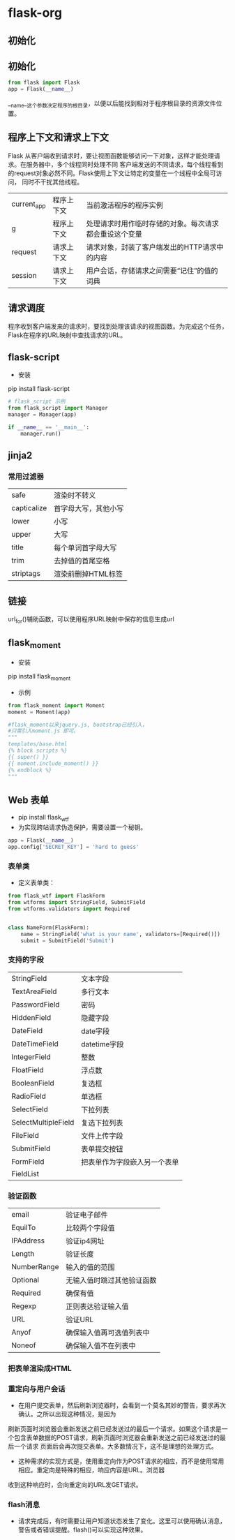 * flask-org
** 初始化
** 初始化
#+BEGIN_SRC python
from flask import Flask
app = Flask(__name__)
#+END_SRC
__name__这个参数决定程序的根目录，以便以后能找到相对于程序根目录的资源文件位置。
** 程序上下文和请求上下文
Flask 从客户端收到请求时，要让视图函数能够访问一下对象，这样才能处理请求。在服务器中，多个线程同时处理不同
客户端发送的不同请求，每个线程看到的request对象必然不同。Flask使用上下文让特定的变量在一个线程中全局可访问，
同时不干扰其他线程。
| current_app | 程序上下文 | 当前激活程序的程序实例                                 |
| g           | 程序上下文 | 处理请求时用作临时存储的对象。每次请求都会重设这个变量 |
| request     | 请求上下文 | 请求对象，封装了客户端发出的HTTP请求中的内容           |
| session     | 请求上下文 | 用户会话，存储请求之间需要“记住”的值的词典             |
** 请求调度
程序收到客户端发来的请求时，要找到处理该请求的视图函数。为完成这个任务，Flask在程序的URL映射中查找请求的URL。

** flask-script
+ 安装
pip install flask-script
#+BEGIN_SRC python
  # flask_script 示例
  from flask_script import Manager
  manager = Manager(app)

  if __name__ == '__main__':
      manager.run()
#+END_SRC

** jinja2
*** 常用过滤器
| safe        | 渲染时不转义         |
| capticalize | 首字母大写，其他小写 |
| lower       | 小写                 |
| upper       | 大写                 |
| title       | 每个单词首字母大写   |
| trim        | 去掉值的首尾空格     |
| striptags   | 渲染前删掉HTML标签          |

** 链接
url_for()辅助函数，可以使用程序URL映射中保存的信息生成url

** flask_moment
+ 安装
pip install flask_moment

+ 示例
#+BEGIN_SRC python
  from flask_moment import Moment
  moment = Moment(app)

  #flask_moment以来jquery.js, bootstrap已经引入，
  #只需引入moment.js 即可。
  """
  templates/base.html
  {% block scripts %}
  {{ super() }}
  {{ moment.include_moment() }}
  {% endblock %}
  """
#+END_SRC

** Web 表单
+ pip install flask_wtf
+ 为实现跨站请求伪造保护，需要设置一个秘钥。
#+BEGIN_SRC python
  app = Flask(__name__)
  app.config['SECRET_KEY'] = 'hard to guess'

#+END_SRC

*** 表单类
+ 定义表单类：
#+BEGIN_SRC python
  from flask_wtf import FlaskForm
  from wtforms import StringField, SubmitField
  from wtforms.validators import Required


  class NameForm(FlaskForm):
      name = StringField('what is your name', validators=[Required()])
      submit = SubmitField('Submit')

#+END_SRC

*** 支持的字段
| StringField         | 文本字段                     |
| TextAreaField       | 多行文本                     |
| PasswordField       | 密码                         |
| HiddenField         | 隐藏字段                     |
| DateField           | date字段                     |
| DateTimeField       | datetime字段                 |
| IntegerField        | 整数                         |
| FloatField          | 浮点数                       |
| BooleanField        | 复选框                       |
| RadioField          | 单选框                       |
| SelectField         | 下拉列表                     |
| SelectMultipleField | 复选下拉列表                 |
| FileField           | 文件上传字段                 |
| SubmitField         | 表单提交按钮                 |
| FormField           | 把表单作为字段嵌入另一个表单 |
| FieldList           |                              |

*** 验证函数
| email       | 验证电子邮件               |
| EquilTo     | 比较两个字段值             |
| IPAddress   | 验证ip4网址                |
| Length      | 验证长度                   |
| NumberRange | 输入的值的范围             |
| Optional    | 无输入值时跳过其他验证函数 |
| Required    | 确保有值                   |
| Regexp      | 正则表达验证输入值         |
| URL         | 验证URL                    |
| Anyof       | 确保输入值再可选值列表中   |
| Noneof      | 确保输入值不在列表中                 |

*** 把表单渲染成HTML

*** 重定向与用户会话
+ 在用户提交表单，然后刷新浏览器时，会看到一个莫名其妙的警告，要求再次确认。之所以出现这种情况，是因为
刷新页面时浏览器会重新发送之前已经发送过的最后一个请求。如果这个请求是一个包含表单数据的POST请求，刷新页面时浏览器会重新发送之前已经发送过的最后一个请求
页面后会再次提交表单。大多数情况下，这不是理想的处理方式。

+ 这种需求的实现方式是，使用重定向作为POST请求的相应，而不是使用常用相应。重定向是特殊的相应，响应内容是URL。浏览器
收到这种响应时，会向重定向的URL发GET请求。

*** flash消息
+ 请求完成后，有时需要让用户知道状态发生了变化。这里可以使用确认消息，警告或者错误提醒。flash()可以实现这种效果。
